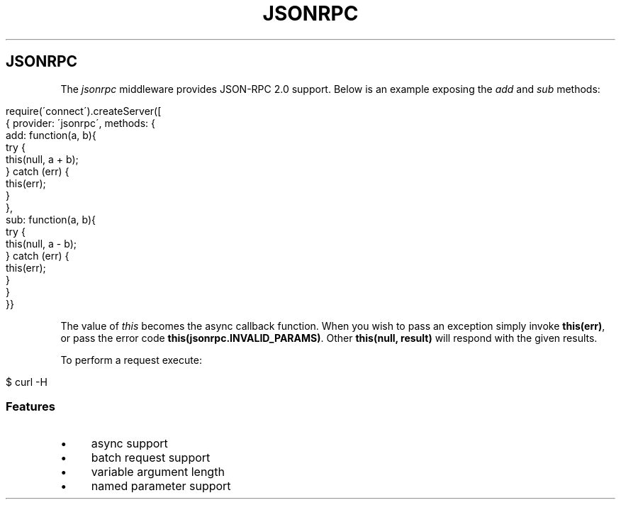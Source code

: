 .\" generated with Ronn/v0.6.6
.\" http://github.com/rtomayko/ronn/
.
.TH "JSONRPC" "" "June 2010" "" ""
.
.SH "JSONRPC"
The \fIjsonrpc\fR middleware provides JSON\-RPC 2\.0 support\. Below is an example exposing the \fIadd\fR and \fIsub\fR methods:
.
.IP "" 4
.
.nf

require(\'connect\')\.createServer([
    { provider: \'jsonrpc\', methods: {
        add: function(a, b){
            try {
                this(null, a + b);
            } catch (err) {
                this(err);
            }
        },
        sub: function(a, b){
            try {
                this(null, a \- b);
            } catch (err) {
                this(err);
            }
        }
    }}
.
.fi
.
.IP "" 0
.
.P
The value of \fIthis\fR becomes the async callback function\. When you wish to pass an exception simply invoke \fBthis(err)\fR, or pass the error code \fBthis(jsonrpc\.INVALID_PARAMS)\fR\. Other \fBthis(null, result)\fR will respond with the given results\.
.
.P
To perform a request execute:
.
.IP "" 4
.
.nf

$ curl \-H \"Content\-Type: application/json\" \-d \'{ \"jsonrpc\": \"2\.0\", \"method\": \"add\", \"params\": [1,2], \"id\":2 }\' http://localhost:3000
.
.fi
.
.IP "" 0
.
.SS "Features"
.
.IP "\(bu" 4
async support
.
.IP "\(bu" 4
batch request support
.
.IP "\(bu" 4
variable argument length
.
.IP "\(bu" 4
named parameter support
.
.IP "" 0

